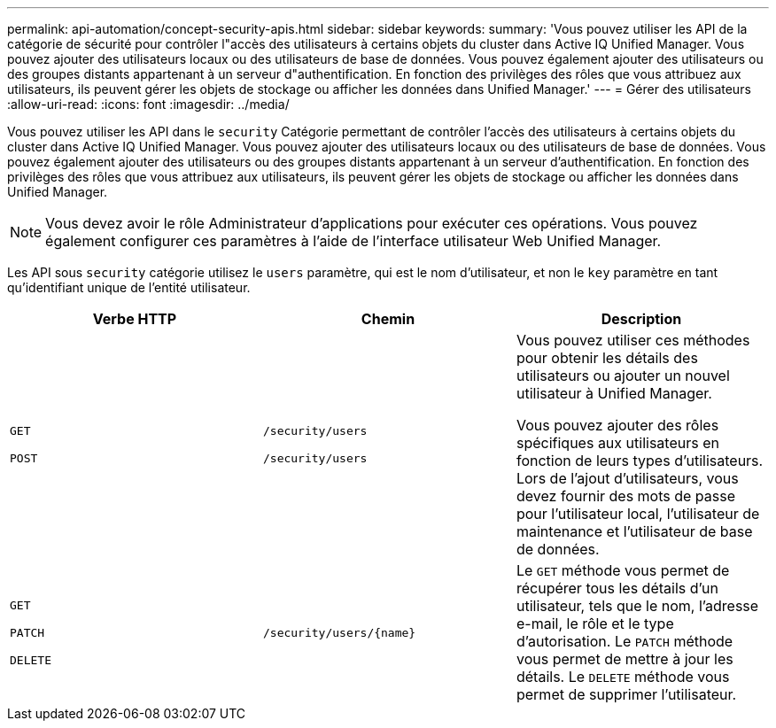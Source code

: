 ---
permalink: api-automation/concept-security-apis.html 
sidebar: sidebar 
keywords:  
summary: 'Vous pouvez utiliser les API de la catégorie de sécurité pour contrôler l"accès des utilisateurs à certains objets du cluster dans Active IQ Unified Manager. Vous pouvez ajouter des utilisateurs locaux ou des utilisateurs de base de données. Vous pouvez également ajouter des utilisateurs ou des groupes distants appartenant à un serveur d"authentification. En fonction des privilèges des rôles que vous attribuez aux utilisateurs, ils peuvent gérer les objets de stockage ou afficher les données dans Unified Manager.' 
---
= Gérer des utilisateurs
:allow-uri-read: 
:icons: font
:imagesdir: ../media/


[role="lead"]
Vous pouvez utiliser les API dans le `security` Catégorie permettant de contrôler l'accès des utilisateurs à certains objets du cluster dans Active IQ Unified Manager. Vous pouvez ajouter des utilisateurs locaux ou des utilisateurs de base de données. Vous pouvez également ajouter des utilisateurs ou des groupes distants appartenant à un serveur d'authentification. En fonction des privilèges des rôles que vous attribuez aux utilisateurs, ils peuvent gérer les objets de stockage ou afficher les données dans Unified Manager.

[NOTE]
====
Vous devez avoir le rôle Administrateur d'applications pour exécuter ces opérations. Vous pouvez également configurer ces paramètres à l'aide de l'interface utilisateur Web Unified Manager.

====
Les API sous `security` catégorie utilisez le `users` paramètre, qui est le nom d'utilisateur, et non le `key` paramètre en tant qu'identifiant unique de l'entité utilisateur.

[cols="3*"]
|===
| Verbe HTTP | Chemin | Description 


 a| 
`GET`

`POST`
 a| 
`/security/users`

`/security/users`
 a| 
Vous pouvez utiliser ces méthodes pour obtenir les détails des utilisateurs ou ajouter un nouvel utilisateur à Unified Manager.

Vous pouvez ajouter des rôles spécifiques aux utilisateurs en fonction de leurs types d'utilisateurs. Lors de l'ajout d'utilisateurs, vous devez fournir des mots de passe pour l'utilisateur local, l'utilisateur de maintenance et l'utilisateur de base de données.



 a| 
`GET`

`PATCH`

`DELETE`
 a| 
`+/security/users/{name}+`
 a| 
Le `GET` méthode vous permet de récupérer tous les détails d'un utilisateur, tels que le nom, l'adresse e-mail, le rôle et le type d'autorisation. Le `PATCH` méthode vous permet de mettre à jour les détails. Le `DELETE` méthode vous permet de supprimer l'utilisateur.

|===